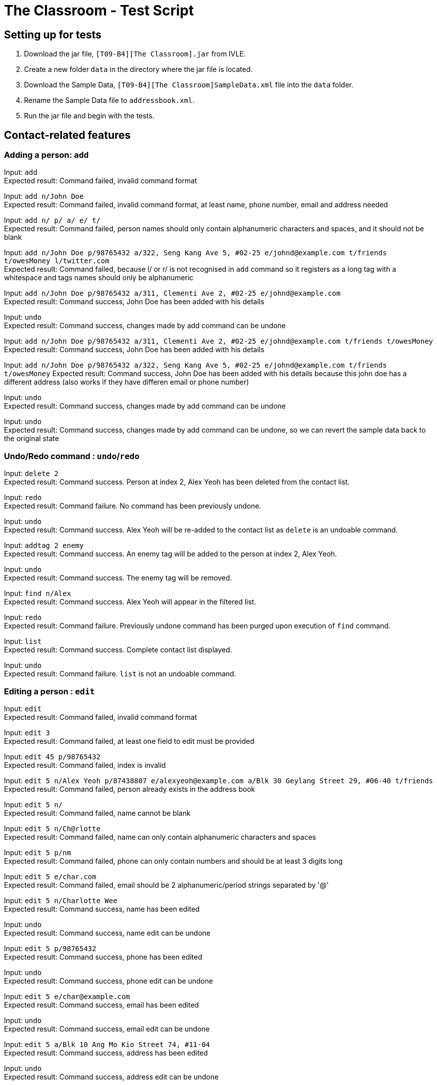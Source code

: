 = The Classroom - Test Script

== Setting up for tests

. Download the jar file, `[T09-B4][The Classroom].jar` from IVLE.
. Create a new folder `data` in the directory where the jar file is located.
. Download the Sample Data, `[T09-B4][The Classroom]SampleData.xml` file into the `data` folder.
. Rename the Sample Data file to `addressbook.xml`.
. Run the jar file and begin with the tests.

== Contact-related features

=== Adding a person: `add`

Input: `add` +
Expected result: Command failed, invalid command format +

Input: `add n/John Doe` +
Expected result: Command failed, invalid command format, at least name, phone number, email and address needed +

Input: `add n/ p/ a/ e/ t/` +
Expected result: Command failed, person names should only contain alphanumeric characters and spaces, and it should not be blank +

Input: `add n/John Doe p/98765432 a/322, Seng Kang Ave 5, #02-25  e/johnd@example.com t/friends t/owesMoney l/twitter.com` +
Expected result: Command failed, because l/ or  r/ is not recognised in `add` command so it registers as a long tag with a whitespace and tags names should only be alphanumeric +

Input: `add n/John Doe p/98765432 a/311, Clementi Ave 2, #02-25 e/johnd@example.com` +
Expected result: Command success, John Doe has been added with his details +

Input: `undo` +
Expected result: Command success, changes made by add command can be undone +

Input:  `add n/John Doe p/98765432 a/311, Clementi Ave 2, #02-25 e/johnd@example.com t/friends t/owesMoney` +
Expected result: Command success, John Doe has been added with his details +

Input:  `add n/John Doe p/98765432 a/322, Seng Kang Ave 5, #02-25  e/johnd@example.com t/friends t/owesMoney`
Expected result: Command success, John Doe has been added with his details because this john doe has a different address (also works if they have differen email or phone number) +

Input: `undo` +
Expected result: Command success, changes made by add command can be undone +

Input: `undo` +
Expected result: Command success, changes made by add command can be undone, so we can revert the sample data back to the original state +

=== Undo/Redo command : `undo`/`redo`

Input: `delete 2` +
Expected result: Command success. Person at index 2, Alex Yeoh has been deleted from the contact list.

Input: `redo` +
Expected result: Command failure. No command has been previously undone.

Input: `undo` +
Expected result: Command success. Alex Yeoh will be re-added to the contact list as `delete` is an undoable command.

Input: `addtag 2 enemy` +
Expected result: Command success. An enemy tag will be added to the person at index 2, Alex Yeoh.

Input: `undo` +
Expected result: Command success. The enemy tag will be removed.

Input: `find n/Alex` +
Expected result: Command success. Alex Yeoh will appear in the filtered list.

Input: `redo` +
Expected result: Command failure. Previously undone command has been purged upon execution of `find` command.

Input: `list` +
Expected result: Command success. Complete contact list displayed.

Input: `undo` +
Expected result: Command failure. `list` is not an undoable command.


=== Editing a person : `edit`
Input: `edit` +
Expected result: Command failed, invalid command format +

Input: `edit 3` +
Expected result: Command failed, at least one field to edit must be provided +

Input: `edit 45 p/98765432` +
Expected result: Command failed, index is invalid +

Input: `edit 5 n/Alex Yeoh p/87438807 e/alexyeoh@example.com a/Blk 30 Geylang Street 29, #06-40 t/friends` +
Expected result: Command failed, person already exists in the address book +

Input: `edit 5 n/` +
Expected result: Command failed, name cannot be blank +

Input: `edit 5 n/Ch@rlotte` +
Expected result: Command failed, name can only contain alphanumeric characters and spaces +

Input: `edit 5 p/nm` +
Expected result: Command failed, phone can only contain numbers and should be at least 3 digits long +

Input: `edit 5 e/char.com` +
Expected result: Command failed, email should be 2 alphanumeric/period strings separated by '@' +

Input: `edit 5 n/Charlotte Wee` +
Expected result: Command success, name has been edited +

Input: `undo` +
Expected result: Command success, name edit can be undone +

Input: `edit 5 p/98765432` +
Expected result: Command success, phone has been edited +

Input: `undo` +
Expected result: Command success, phone edit can be undone +

Input: `edit 5 e/char@example.com` +
Expected result: Command success, email has been edited +

Input: `undo` +
Expected result: Command success, email edit can be undone +

Input: `edit 5 a/Blk 10 Ang Mo Kio Street 74, #11-04` +
Expected result: Command success, address has been edited +

Input: `undo` +
Expected result: Command success, address edit can be undone +

Input: `edit 5 t/friends` +
Expected result: Command success, tag 'neighbour' has been changed to 'friends' +

Input: `undo` +
Expected result: Command success, tag change can be undone +

=== Finding persons : `find`

Input: `find n/john` +
Expected result: Command success. Ahmad Johnson will be displayed in the filtered list.

Input: `find n/` +
Expected result: Command failure. Missing input for `name` field.

Input: `f n/al a/gey` +
Expected result: Command success. Alex Yeoh, Foy Balakrishnan and Mua Wei Zong will be displayed in the filtered list as
partial inputs are accepted.

Input: `f t/       friends` +
Expected result: Command success. Alex Yeoh, Bernice Yu, Mua Wei Zong and Orence Yu are displayed.

Input: `find e/nus edu.sg t/enemy` +
Expected result: Command success. Erfan Ibrahim, Lacob Yasim, Zack Jojo and Royston tan will be displayed as sentences are accepted as inputs.

Input: `find Serangoon` +
Expected result: Command failure. Invalid command format as no prefix was provided.

Input: `list` +
Expected result: Command success. Displays entire contact list.

=== Favouriting a person : `favourite`
Input: `favourite` +
Expected result: Command failed, invalid command format +

Input: `favourite David` +
Expected result: Command failed, invalid command format, parameter should be index +

Input: `favourite 45` +
Expected result:  Command failed, index is invalid +

Input: `favourite 6` +
Expected result: Command success, David has been favourited and is now index 1 +

Input: `undo` +
Expected result: Command success, favourite command can be undone +

Input: `redo` +
Expected result: Command success, David has been favourited again +

Input: `favourite 1` +
Expected result: Command success, David has been unfavourited using the favourite command +

=== Listing all persons : `list`
Input: `find n/Alex` +
Expected result: Command success, application now shows only 1 person +

Input: `list` +
Expected result: Command success, the application now shows all persons in the contact list +

=== Deleting a person : `delete`
Input: `delete` +
Expected result: Command failed, invalid command format +

Input: `delete 45` +
Expected result: Command failed, index is invalid +

Input: `delete David` +
Expected result: Command failed, invalid command format, parameter should be index +

Input: `delete 6` +
Expected result: Command success, David Li has now been deleted from the contact list +

Input: `undo` +
Expected result: Command success, delete command can be undone and David Li is back in the contact list +

=== Sorting the contact list : `sort`
Input: `sort` +
Expected result: Command failed, invalid command format +

Input: `sort height` +
Expected result: Command failed, invalid command format, no such datafield +

Input: `favourite 6` +
Expected result: Command success, David has been favourited and is now at index 1 +

Input: `sort phone` +
Expected result: Command success, contact list is now sorted by phone +

Input: `sort EMAIL` +
Expected result: Command success, contact list is now sorted by email, uppercase does not matter +

Input: `sort address` +
Expected result: Command success, contact list is now sorted by address +

Input: `sort address -ignorefav` +
Expected result:  Command success, contact list has been sorted by address ignoring favourites, David is not at index 1 anymore +

Input: `sort address -reverse` +
Expected result: Command success, contact list is now sorted by address in reverse order +

Input: `sort address -ignorefav -reverse` +
Expected result:  Command success, contact list has been sorted by address in reverse order ignoring favourites, David is not at index 1 anymore +

Input: `sort name` +
Expected result: Command success, contact list is now sorted by name +

Input: `favourite 1` +
Expected result: Command success, David has been unfavourited and is no longer at index 1 +

=== Selecting a person : `select`

Input: `select` +
Expected result: Command failure, invalid command format.

Input: `select abc` +
Expected result: Command failure, invalid command format.

Input: `select 50` +
Expected result: Command failure, the person index provided is invalid, since the person data provided does not reach 50. +

Input: `select 1` +
Expected result: Command success, first person in index is selected +

=== Linking Twitter to a person : `link`

Input: `link` +
Expected result: Command failure, invalid command format. +

Input: `link 50` +
Expected result: Command failure, the person index provided is invalid, since the person data provided does not reach 50. +

Input: `link 1 l/Hello` +
Expected result: Command failure, link format is invalid link. +

Input: `link 1 l/twitter.commmmm` +
Expected result: Command failure, link format is invalid link. +

Input: `link 1 l/twitter.com/randomnumber!!!!!!!!!!` +
Expected result: Command success, because it is a valid twitter url format,
however when person is selected it should show that twitter page doesn't exist if there is no twitter handle of "randomnumber!!!!!!!!!!". +

Input: `link 1 l/twitter.com/_david_li_` +
Expected result: Command success, when person is selected, it should show a twitter page at _david_li_'s profile. +

Input: `undo` +
Expected result: Command success, link is an undoable command +

Input: `link 1` +
Expected result: Command success, the twitter link should be removed, and when person is selected, it should show a twitter search for the person's name. +


=== Clearing all entries : `clear`

Input: `clear` +
Expected result: Command success. The contact list will be cleared of all contacts.

Input: `undo` +
Expected result: Command success. The contact list will be restored.

Input: `clear 4` +
Expected result: Command success. The contact list will be cleared of all contacts regardless of any words succeeding the `clear` term.

Input: `undo` +
Expected result: Command success. The contact list will be restored.

Input: `c` +
Expected result: Command success. The contact list will be cleared of all contacts.

Input: `undo` +
Expected result: Command success. The contact list will be restored.

== Tag-related features

=== Listing all tags : `tags`

Input: `tags` +
Expected result: Command success. Tag list containing classmates, colleagues, enemy, family, friends and neighbours will be displayed.

Input: `removetag family` +
Expected result: Command success. Family tag will be removed from the entire contact list.

Input: `tags` +
Expected result: Command success. Tag list containing classmates, colleagues, enemy, friends and neighbours will be displayed.

Input: `removetag classmates` +
Expected result: Command success. Tag list containing colleagues, enemy, friends and neighbours will be displayed.

Input: `undo` +
Expected result: Command success. Whole contact list will be displayed and classmates tag has been re-added.

Input: `tags` +
Expected result: Command result. Tag list containing classmates, colleagues, enemy, friends and neighbours will be displayed.

Input: `undo` +
Expected result: Command success. Whole contact list will be displayed and family tag has been re-added.

Input: `tags` +
Expected result: Command result. Tag list containing classmates, colleagues, enemy, family, friends and neighbours will be displayed.

=== Adding tag(s) : `addtag`

Input: `addtag 3 cousin` +
Expected result: Command success. Cousin tag will be added to Ashley Ashley.

Input: `at 2-4 6-8 7 cousin` +
Expected result: Command success. Cousin tag will be added to Alex Yeoh, Bernice Yu, David Li, Erfan Ibrahim and Foy Balakrishnan.

Input: `removetag cousin` +
Expected result: Command success. Cousin tag will be removed from the entire contact list.

Input: `addtag 5-3 enemy` +
Expected result: Command failure. Range provided is invalid.

Input: `addtag 2 what?` +
Expected result: Command failure. Tag names must be alphanumeric.

Input: `addtag 4-4 sister` +
Expected result: Command success. Sister tag added to Bernice Yu.

Input: `undo` +
Expected result: Command success. Sister tag removed from Bernice Yu as `addtag` command is undoable.

Input: `addtag 5 neighbours` +
Expected result: Command failure. Neighbours tag already exists at index 5, Charlotte Oliveiro.

=== Removing tag(s) : `removetag`

Input: `removetag family friends` +
Expected result: Command success. Removed family and friends tag from entire contact list.

Input: `tags` +
Expected result: Command success. Tag list containing classmates, colleagues, enemy and neighbours will be displayed.

Input: `undo` +
Expected result: Command success. Family and friends tags are re-added to the contact list.

Input: `rt 1-4 cousins` +
Expected result: Command failure. Cousins tag does not exist in index 1-4.

Input: `rt 5-9 classmates cousins` +
Expected result: Command success. Classmates tag removed from Erfan Ibrahim and Games Willian. Since cousins tag does not exist
, it will not be mentioned in the result display.

Input: `undo` +
Expected result: Command success. Classmates tags are re-added to Erfan Ibrahim and Games Willian.

Input: `removetag 6 13 18 17-19 family` +
Expected result: Command success. Removed family tag from David Li and Qavid Lee.

Input: `undo` +
Expected result: Command success. Family tags are re-added to David Li and Qavid Lee.

Input: `remove friends` +
Expected result: Command failure. Unknown command.


== Remark-related features

=== Add a remark note to contact: `addremark`

Input: `addremark` +
Expected result: Command failure, invalid command format. +

Input: `addremark abc` +
Expected result: Command failure, invalid command format. +

Input: `addremark 50` +
Expected result: Command failure, the person index provided is invalid, since the person data provided does not reach 50. +

Input: `addremark 1` +
Expected result: Command success, when person of index 1 is selected you should see that he has a blank remark added, we allow users to add blank remarks to just note that have things they want to do with a person, but do not want to specify. +

Input: `addremark 1 Eat lunch` +
Expected result: Command failure, invalid command format, r/ is needed before a remark you want to add. +

Input: `addremark 1 r/` +
Expected result: Command success, when person of index 1 is selected you should see that he now has 2 blank remarks added, we allow any kind of string for remarks +

Input: `undo` +
Expected results: Command success, addremark is an undoable command +

Input: `undo` +
Expected results: Command success, addremark is an undoable command, both empty remarks should disappear from the pending remarks of the specific person. +

Input: `addremark 1 r/r/` +
Expected result: Command success, when person of index 1 is selected you should see a remark "r/" has been added, because there is no space between the r/ and r/, so the 2nd r/ is registered as a remark.

Input: `addremark 1 r/ r/ r/Eat lunch` +
Expected result: Command success, when person of index 1 is selected you should see 2 blanks remarks and 1 remark that is "Eat lunch" added. +

Input: `addremark 1 r/SUPERLONGREMARK_SUPERLONGREMARK_SUPERLONGREMARK_SUPERLONGREMARKSUPERLONGREMARK_SUPERLONGREMARK` +
Expected result: Command success, when person of index 1 is selected you should see the long remark being added, and you can scroll left or right on the remark panel to look at the whole remark. +

Input: `addremark 1 r/Remarks r/Remarks r/Remarks r/Remarks r/Remarks r/Remarks r/Remarks r/Remarks r/Remarks r/Remarks r/Remarks r/Remarks r/Remarks r/Remarks r/Remarks r/Remarks r/Remarks r/Remarks r/Remarks` +
Expected result: Command success, when person of index 1 is selected you should see many remarks being added, and you can scroll up or down to looks through the remarks. +

Input: `addremark 2 r/Sample remark` +
Expected result: Command success, you should see the person(s) with pending remarks list at the right increase in number, if index 2 doesn't have a remark before. +

=== Remove a remark note from contact: `removeremark`

Input: `removeremark` +
Expected result: Command failure, invalid command format. +

Input: `removeremark abc` +
Expected result: Command failure, invalid command format. +

Input: `removeremark 50` +
Expected result: Command failure, the person index provided is invalid, since the person data provided does not reach 50. +

Input: `removeremark 1` +
Expected result: Command success, this command clears all the remarks from the person of index 1 (can be used even if there are no remarks), you should also see the person disappear from the person(s) with pending remarks list. +

Input: `removeremark 1 abc` +
Expected result: Command failure, invalid command format.

Input: `removeremark 1 1` +
Expected result: Command failure, the remark index provided is invalid, since all the person's (of index 1) remark has been removed in the previous command and there are no more remarks left. +

Input: `undo` +
Expected results: Command success, removeremark is an undoable command, you should get back all the remarks you added in the addremark tests section. +

Input: `removeremark 1 1 2 3 4` +
Expected results: Command success, the remarks with index 1, 2, 3 and 4 should be removed from the remark list of the person of index 1. +

Input: `removeremark 1 1 2 5 7 2 1` +
Expected results: Command success, the remarks with index 1, 2, 5 and 7 should be removed from the remark list of the person of index 1 (duplicate remark index in a single command are ignored). +

Input: `removeremark 1 1 2 50` +
Expected results: Command failure, although the person of index 1 should still have remark index of 1 and 2, he does not have a remark index of 50, so the command fails.

== Miscellaneous features

=== Viewing help : `help`
Input: `help` +
Expected result: Command success, the help window appears +

=== Listing entered commands : `history`
Input: `tags` +
Expected result: Command success, the application now shows a list of existing tags +

Input: `list` +
Expected result: Command success, the application now shows all the person in the contact list +

Input: `history` +
Expected result: Command success, the 3 most recent commands should be list, tags then help +

=== Exiting the program : `exit`
Input: `exit` +
Expected result: Command success, the application has closed. +
